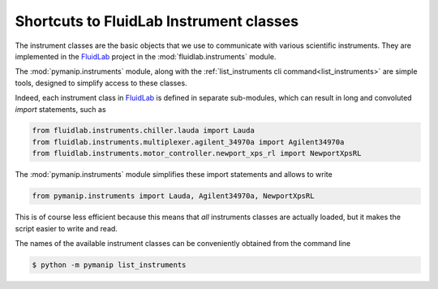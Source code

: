 Shortcuts to FluidLab Instrument classes
========================================

The instrument classes are the basic objects that we use to communicate with various
scientific instruments. They are implemented in the FluidLab_ project in the :mod:`fluidlab.instruments` module.

The :mod:`pymanip.instruments` module, along with the :ref:`list_instruments cli command<list_instruments>` are simple tools, designed to simplify access to these classes.

Indeed, each instrument class in FluidLab_ is defined in separate sub-modules, which can result in long and convoluted `import` statements, such as

.. code-block:: python

    from fluidlab.instruments.chiller.lauda import Lauda
    from fluidlab.instruments.multiplexer.agilent_34970a import Agilent34970a
    from fluidlab.instruments.motor_controller.newport_xps_rl import NewportXpsRL

The :mod:`pymanip.instruments` module simplifies these import statements and allows to write

.. code-block:: python

    from pymanip.instruments import Lauda, Agilent34970a, NewportXpsRL

This is of course less efficient because this means that *all* instruments classes are actually loaded, but it makes the script easier to write and read.

The names of the available instrument classes can be conveniently obtained from the command line

.. code-block:: bash

    $ python -m pymanip list_instruments

.. _FluidLab: http://bitbucket.org/fluiddyn/fluidlab
